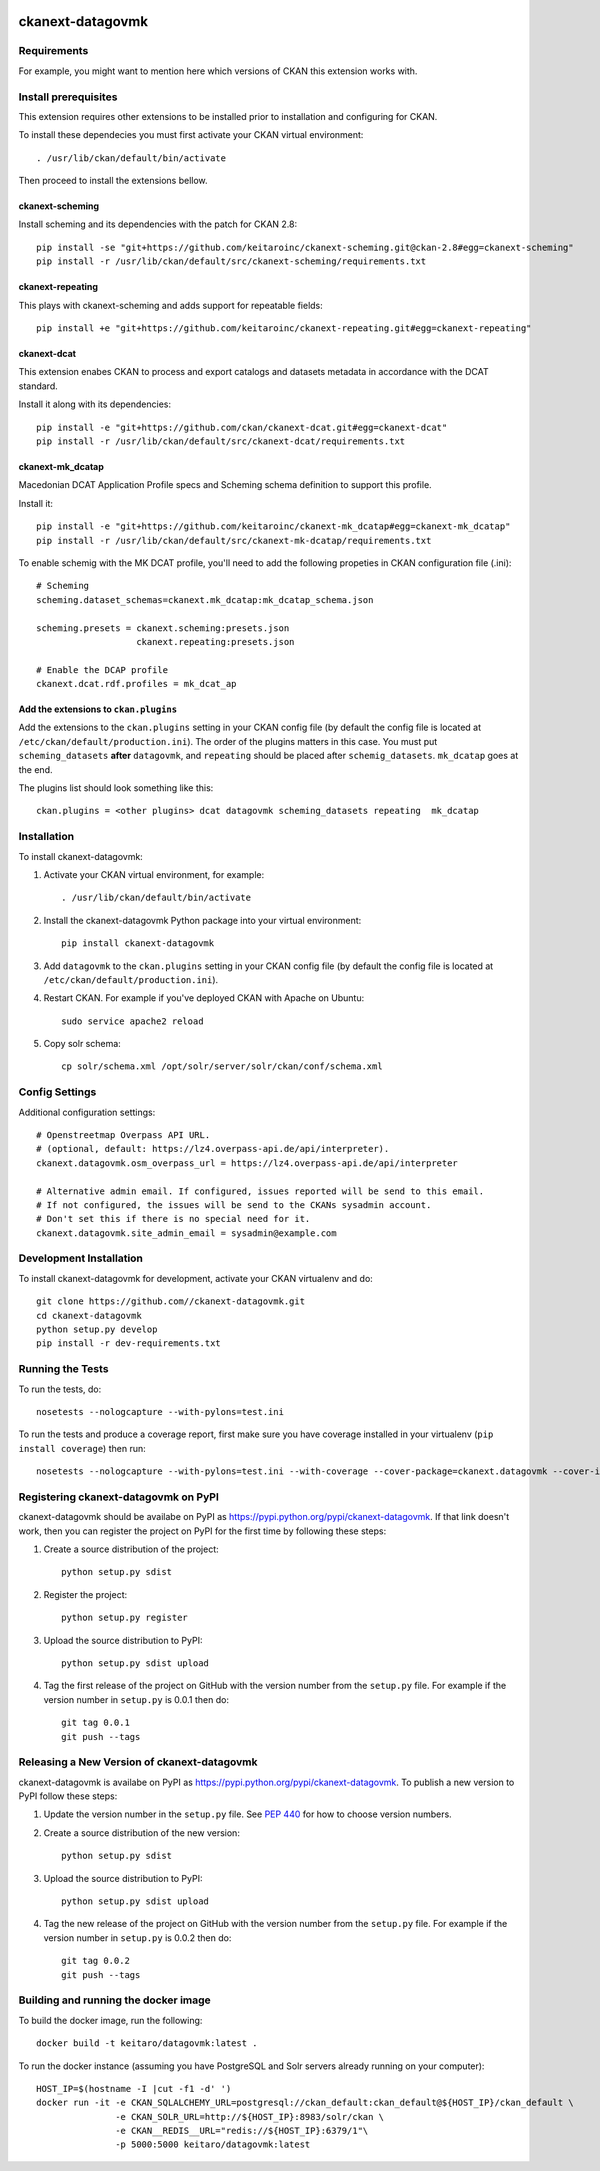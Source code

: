 .. You should enable this project on travis-ci.org and coveralls.io to make
   these badges work. The necessary Travis and Coverage config files have been
   generated for you.

.. image:: https://travis-ci.org//ckanext-datagovmk.svg?branch=master
    :target: https://travis-ci.org//ckanext-datagovmk

.. image:: https://coveralls.io/repos//ckanext-datagovmk/badge.svg
  :target: https://coveralls.io/r//ckanext-datagovmk

.. image:: https://pypip.in/download/ckanext-datagovmk/badge.svg
    :target: https://pypi.python.org/pypi//ckanext-datagovmk/
    :alt: Downloads

.. image:: https://pypip.in/version/ckanext-datagovmk/badge.svg
    :target: https://pypi.python.org/pypi/ckanext-datagovmk/
    :alt: Latest Version

.. image:: https://pypip.in/py_versions/ckanext-datagovmk/badge.svg
    :target: https://pypi.python.org/pypi/ckanext-datagovmk/
    :alt: Supported Python versions

.. image:: https://pypip.in/status/ckanext-datagovmk/badge.svg
    :target: https://pypi.python.org/pypi/ckanext-datagovmk/
    :alt: Development Status

.. image:: https://pypip.in/license/ckanext-datagovmk/badge.svg
    :target: https://pypi.python.org/pypi/ckanext-datagovmk/
    :alt: License

=============
ckanext-datagovmk
=============

.. Put a description of your extension here:
   What does it do? What features does it have?
   Consider including some screenshots or embedding a video!


------------
Requirements
------------

For example, you might want to mention here which versions of CKAN this
extension works with.


---------------------
Install prerequisites
---------------------

This extension requires other extensions to be installed prior to installation and
configuring for CKAN.

To install these dependecies you must first activate your CKAN virtual
environment::

     . /usr/lib/ckan/default/bin/activate


Then proceed to install the extensions bellow.


ckanext-scheming
^^^^^^^^^^^^^^^^

Install scheming and its dependencies with the patch for CKAN 2.8::

    pip install -se "git+https://github.com/keitaroinc/ckanext-scheming.git@ckan-2.8#egg=ckanext-scheming"
    pip install -r /usr/lib/ckan/default/src/ckanext-scheming/requirements.txt



ckanext-repeating
^^^^^^^^^^^^^^^^^

This plays with ckanext-scheming and adds support for repeatable fields::

    pip install +e "git+https://github.com/keitaroinc/ckanext-repeating.git#egg=ckanext-repeating"




ckanext-dcat
^^^^^^^^^^^^

This extension enabes CKAN to process and export catalogs and datasets metadata in
accordance with the DCAT standard.

Install it along with its dependencies::

    pip install -e "git+https://github.com/ckan/ckanext-dcat.git#egg=ckanext-dcat"
    pip install -r /usr/lib/ckan/default/src/ckanext-dcat/requirements.txt



ckanext-mk_dcatap
^^^^^^^^^^^^^^^^^

Macedonian DCAT Application Profile specs and Scheming schema definition to support
this profile.

Install it::

    pip install -e "git+https://github.com/keitaroinc/ckanext-mk_dcatap#egg=ckanext-mk_dcatap"
    pip install -r /usr/lib/ckan/default/src/ckanext-mk-dcatap/requirements.txt


To enable schemig with the MK DCAT profile, you'll need to add the following propeties
in CKAN configuration file (.ini)::

    # Scheming
    scheming.dataset_schemas=ckanext.mk_dcatap:mk_dcatap_schema.json

    scheming.presets = ckanext.scheming:presets.json
                       ckanext.repeating:presets.json

    # Enable the DCAP profile
    ckanext.dcat.rdf.profiles = mk_dcat_ap


Add the extensions to ``ckan.plugins``
^^^^^^^^^^^^^^^^^^^^^^^^^^^^^^^^^^^^^^

Add the extensions to the ``ckan.plugins`` setting in your CKAN config file (by default
the config file is located at ``/etc/ckan/default/production.ini``).
The order of the plugins matters in this case. You must put ``scheming_datasets`` **after**
``datagovmk``, and ``repeating`` should be placed after ``schemig_datasets``. ``mk_dcatap``
goes at the end.

The plugins list should look something like this::

    ckan.plugins = <other plugins> dcat datagovmk scheming_datasets repeating  mk_dcatap 



------------
Installation
------------

.. Add any additional install steps to the list below.
   For example installing any non-Python dependencies or adding any required
   config settings.

To install ckanext-datagovmk:

1. Activate your CKAN virtual environment, for example::

     . /usr/lib/ckan/default/bin/activate

2. Install the ckanext-datagovmk Python package into your virtual environment::

     pip install ckanext-datagovmk

3. Add ``datagovmk`` to the ``ckan.plugins`` setting in your CKAN
   config file (by default the config file is located at
   ``/etc/ckan/default/production.ini``).

4. Restart CKAN. For example if you've deployed CKAN with Apache on Ubuntu::

     sudo service apache2 reload

5. Copy solr schema::

    cp solr/schema.xml /opt/solr/server/solr/ckan/conf/schema.xml


---------------
Config Settings
---------------

Additional configuration settings::

    # Openstreetmap Overpass API URL.
    # (optional, default: https://lz4.overpass-api.de/api/interpreter).
    ckanext.datagovmk.osm_overpass_url = https://lz4.overpass-api.de/api/interpreter

    # Alternative admin email. If configured, issues reported will be send to this email.
    # If not configured, the issues will be send to the CKANs sysadmin account.
    # Don't set this if there is no special need for it.
    ckanext.datagovmk.site_admin_email = sysadmin@example.com


------------------------
Development Installation
------------------------

To install ckanext-datagovmk for development, activate your CKAN virtualenv and
do::

    git clone https://github.com//ckanext-datagovmk.git
    cd ckanext-datagovmk
    python setup.py develop
    pip install -r dev-requirements.txt


-----------------
Running the Tests
-----------------

To run the tests, do::

    nosetests --nologcapture --with-pylons=test.ini

To run the tests and produce a coverage report, first make sure you have
coverage installed in your virtualenv (``pip install coverage``) then run::

    nosetests --nologcapture --with-pylons=test.ini --with-coverage --cover-package=ckanext.datagovmk --cover-inclusive --cover-erase --cover-tests


---------------------------------
Registering ckanext-datagovmk on PyPI
---------------------------------

ckanext-datagovmk should be availabe on PyPI as
https://pypi.python.org/pypi/ckanext-datagovmk. If that link doesn't work, then
you can register the project on PyPI for the first time by following these
steps:

1. Create a source distribution of the project::

     python setup.py sdist

2. Register the project::

     python setup.py register

3. Upload the source distribution to PyPI::

     python setup.py sdist upload

4. Tag the first release of the project on GitHub with the version number from
   the ``setup.py`` file. For example if the version number in ``setup.py`` is
   0.0.1 then do::

       git tag 0.0.1
       git push --tags


----------------------------------------
Releasing a New Version of ckanext-datagovmk
----------------------------------------

ckanext-datagovmk is availabe on PyPI as https://pypi.python.org/pypi/ckanext-datagovmk.
To publish a new version to PyPI follow these steps:

1. Update the version number in the ``setup.py`` file.
   See `PEP 440 <http://legacy.python.org/dev/peps/pep-0440/#public-version-identifiers>`_
   for how to choose version numbers.

2. Create a source distribution of the new version::

     python setup.py sdist

3. Upload the source distribution to PyPI::

     python setup.py sdist upload

4. Tag the new release of the project on GitHub with the version number from
   the ``setup.py`` file. For example if the version number in ``setup.py`` is
   0.0.2 then do::

       git tag 0.0.2
       git push --tags


-------------------------------------
Building and running the docker image
-------------------------------------

To build the docker image, run the following::

    docker build -t keitaro/datagovmk:latest .


To run the docker instance (assuming you have PostgreSQL and Solr servers already running on your computer)::

    HOST_IP=$(hostname -I |cut -f1 -d' ')
    docker run -it -e CKAN_SQLALCHEMY_URL=postgresql://ckan_default:ckan_default@${HOST_IP}/ckan_default \
                   -e CKAN_SOLR_URL=http://${HOST_IP}:8983/solr/ckan \
                   -e CKAN__REDIS__URL="redis://${HOST_IP}:6379/1"\
                   -p 5000:5000 keitaro/datagovmk:latest